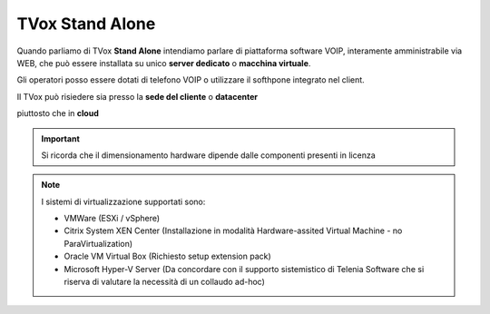 .. _StandAlone:

================
TVox Stand Alone
================


Quando parliamo di TVox **Stand Alone** intendiamo parlare di piattaforma software VOIP,  interamente amministrabile via WEB, che può essere installata su unico **server dedicato** o **macchina virtuale**.

Gli operatori posso essere dotati di telefono VOIP o utilizzare il softhpone integrato nel client.



Il TVox può risiedere sia presso la **sede del cliente** o **datacenter**

.. image:: /images/TVOX/StandAlone/OnPrem.png
   :scale: 30%
   :align: center
    
piuttosto che in **cloud**

.. image:: /images/TVOX/StandAlone/HybridCloud.png
   :scale: 30%
   :align: center

.. image:: /images/TVOX/StandAlone/Cloud.png
   :scale: 30%
   :align: center

.. important :: Si ricorda che il dimensionamento hardware dipende dalle componenti presenti in licenza

.. note :: I sistemi di virtualizzazione supportati sono:
   
      - VMWare (ESXi / vSphere)
      - Citrix System XEN Center  (Installazione in modalità Hardware-assited Virtual Machine - no ParaVirtualization)
      - Oracle VM Virtual Box (Richiesto setup extension pack)
      - Microsoft Hyper-V Server (Da concordare con il supporto sistemistico di Telenia Software che si riserva di valutare la necessità di un collaudo ad-hoc)

